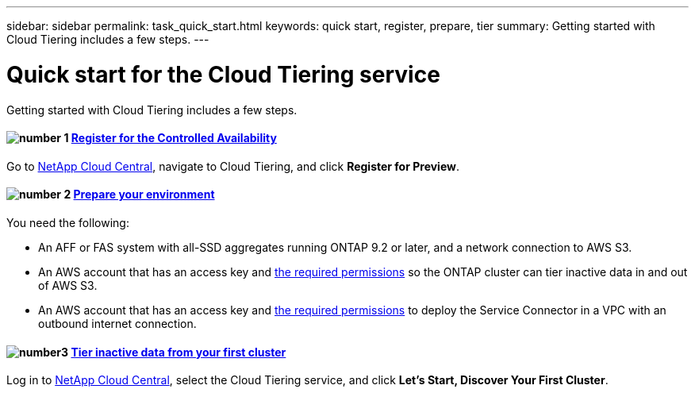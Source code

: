 ---
sidebar: sidebar
permalink: task_quick_start.html
keywords: quick start, register, prepare, tier
summary: Getting started with Cloud Tiering includes a few steps.
---

= Quick start for the Cloud Tiering service
:hardbreaks:
:nofooter:
:icons: font
:linkattrs:
:imagesdir: ./media/

[.lead]
Getting started with Cloud Tiering includes a few steps.

[discrete]
==== image:number1.png[number 1] link:task_registering.html[Register for the Controlled Availability]

[role="quick-margin-para"]
Go to https://cloud.netapp.com[NetApp Cloud Central^], navigate to Cloud Tiering, and click *Register for Preview*.

[discrete]
==== image:number2.png[number 2] link:task_preparing.html[Prepare your environment]

[role="quick-margin-para"]
You need the following:

[role="quick-margin-list"]
* An AFF or FAS system with all-SSD aggregates running ONTAP 9.2 or later, and a network connection to AWS S3.
* An AWS account that has an access key and link:task_preparing.html#preparing-aws-s3-for-data-tiering[the required permissions] so the ONTAP cluster can tier inactive data in and out of AWS S3.
* An AWS account that has an access key and https://s3.amazonaws.com/occm-sample-policies/Policy_for_Setup_As_Service.json[the required permissions^] to deploy the Service Connector in a VPC with an outbound internet connection.

[discrete]
==== image:number3.png[number3] link:task_tiering.html[Tier inactive data from your first cluster]

[role="quick-margin-para"]
Log in to https://cloud.netapp.com[NetApp Cloud Central^], select the Cloud Tiering service, and click *Let's Start, Discover Your First Cluster*.
